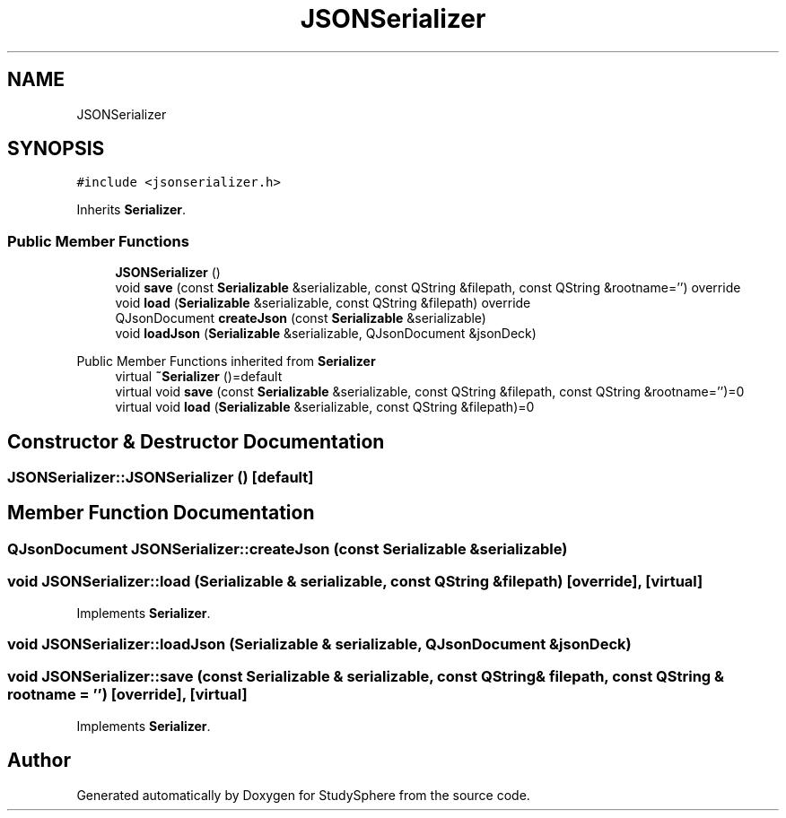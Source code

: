 .TH "JSONSerializer" 3StudySphere" \" -*- nroff -*-
.ad l
.nh
.SH NAME
JSONSerializer
.SH SYNOPSIS
.br
.PP
.PP
\fC#include <jsonserializer\&.h>\fP
.PP
Inherits \fBSerializer\fP\&.
.SS "Public Member Functions"

.in +1c
.ti -1c
.RI "\fBJSONSerializer\fP ()"
.br
.ti -1c
.RI "void \fBsave\fP (const \fBSerializable\fP &serializable, const QString &filepath, const QString &rootname='') override"
.br
.ti -1c
.RI "void \fBload\fP (\fBSerializable\fP &serializable, const QString &filepath) override"
.br
.ti -1c
.RI "QJsonDocument \fBcreateJson\fP (const \fBSerializable\fP &serializable)"
.br
.ti -1c
.RI "void \fBloadJson\fP (\fBSerializable\fP &serializable, QJsonDocument &jsonDeck)"
.br
.in -1c

Public Member Functions inherited from \fBSerializer\fP
.in +1c
.ti -1c
.RI "virtual \fB~Serializer\fP ()=default"
.br
.ti -1c
.RI "virtual void \fBsave\fP (const \fBSerializable\fP &serializable, const QString &filepath, const QString &rootname='')=0"
.br
.ti -1c
.RI "virtual void \fBload\fP (\fBSerializable\fP &serializable, const QString &filepath)=0"
.br
.in -1c
.SH "Constructor & Destructor Documentation"
.PP 
.SS "JSONSerializer::JSONSerializer ()\fC [default]\fP"

.SH "Member Function Documentation"
.PP 
.SS "QJsonDocument JSONSerializer::createJson (const \fBSerializable\fP & serializable)"

.SS "void JSONSerializer::load (\fBSerializable\fP & serializable, const QString & filepath)\fC [override]\fP, \fC [virtual]\fP"

.PP
Implements \fBSerializer\fP\&.
.SS "void JSONSerializer::loadJson (\fBSerializable\fP & serializable, QJsonDocument & jsonDeck)"

.SS "void JSONSerializer::save (const \fBSerializable\fP & serializable, const QString & filepath, const QString & rootname = \fC''\fP)\fC [override]\fP, \fC [virtual]\fP"

.PP
Implements \fBSerializer\fP\&.

.SH "Author"
.PP 
Generated automatically by Doxygen for StudySphere from the source code\&.
